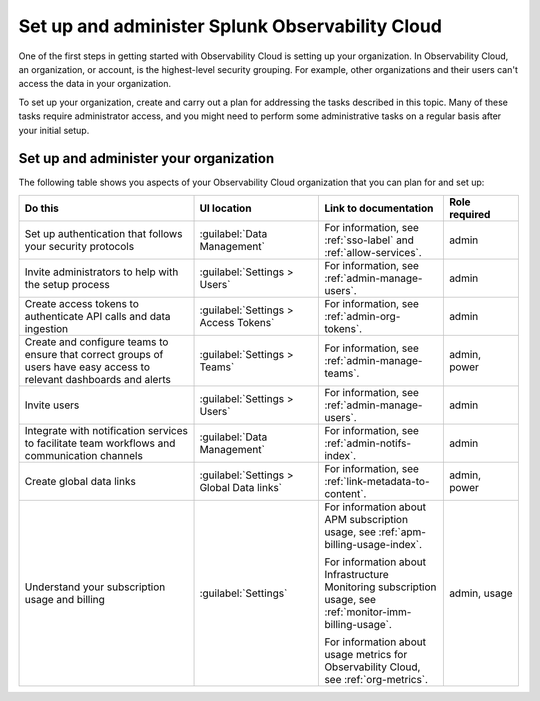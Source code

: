 .. _admin-admin:

********************************************************************************
Set up and administer Splunk Observability Cloud
********************************************************************************

.. meta::
   :description: Overview of the Observability Cloud admin tasks and links to the documentation.

One of the first steps in getting started with Observability Cloud is setting up your organization. In Observability Cloud, an organization, or account, is the highest-level security grouping. For example, other organizations and their users can't access the data in your organization.

To set up your organization, create and carry out a plan for addressing the tasks described in this topic. Many of these tasks require administrator access, and you might need to perform some administrative tasks on a regular basis after your initial setup.


Set up and administer your organization
==============================================================
The following table shows you aspects of your Observability Cloud organization that you can plan for and set up:

.. list-table::
   :header-rows: 1
   :widths: 35, 25, 25, 15

   * - :strong:`Do this`
     - :strong:`UI location`
     - :strong:`Link to documentation`
     - :strong:`Role required`

   * - Set up authentication that follows your security protocols
     - :guilabel:`Data Management`
     - For information, see :ref:`sso-label` and :ref:`allow-services`.
     - admin

   * - Invite administrators to help with the setup process
     - :guilabel:`Settings > Users`
     - For information, see :ref:`admin-manage-users`.
     - admin

   * - Create access tokens to authenticate API calls and data ingestion
     - :guilabel:`Settings > Access Tokens`
     - For information, see :ref:`admin-org-tokens`.
     - admin

   * - Create and configure teams to ensure that correct groups of users have easy access to relevant dashboards and alerts
     - :guilabel:`Settings > Teams`
     - For information, see :ref:`admin-manage-teams`.
     - admin, power

   * - Invite users
     - :guilabel:`Settings > Users`
     - For information, see :ref:`admin-manage-users`.
     - admin

   * - Integrate with notification services to facilitate team workflows and communication channels
     - :guilabel:`Data Management`
     - For information, see :ref:`admin-notifs-index`.
     - admin

   * - Create global data links
     - :guilabel:`Settings > Global Data links`
     - For information, see :ref:`link-metadata-to-content`.
     - admin, power

   * - Understand your subscription usage and billing
     - :guilabel:`Settings` 
     -  For information about APM subscription usage, see :ref:`apm-billing-usage-index`.

        For information about Infrastructure Monitoring subscription usage, see :ref:`monitor-imm-billing-usage`.

        For information about usage metrics for Observability Cloud, see :ref:`org-metrics`.
     - admin, usage
    
